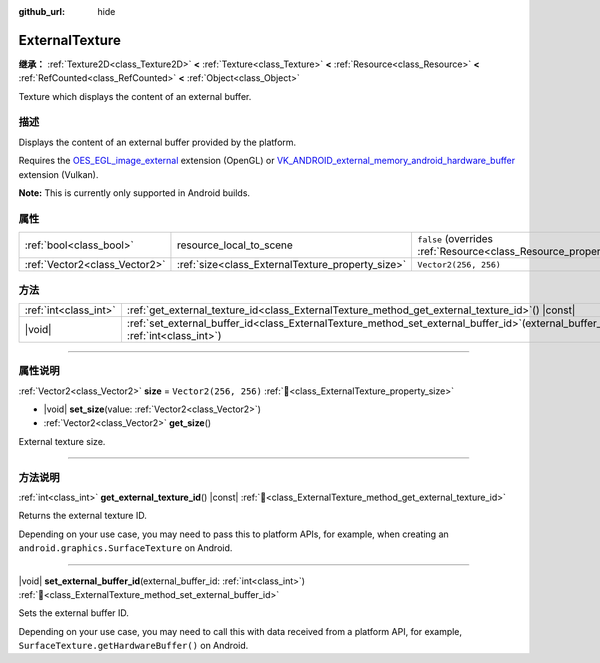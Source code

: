 :github_url: hide

.. DO NOT EDIT THIS FILE!!!
.. Generated automatically from Godot engine sources.
.. Generator: https://github.com/godotengine/godot/tree/master/doc/tools/make_rst.py.
.. XML source: https://github.com/godotengine/godot/tree/master/doc/classes/ExternalTexture.xml.

.. _class_ExternalTexture:

ExternalTexture
===============

**继承：** :ref:`Texture2D<class_Texture2D>` **<** :ref:`Texture<class_Texture>` **<** :ref:`Resource<class_Resource>` **<** :ref:`RefCounted<class_RefCounted>` **<** :ref:`Object<class_Object>`

Texture which displays the content of an external buffer.

.. rst-class:: classref-introduction-group

描述
----

Displays the content of an external buffer provided by the platform.

Requires the `OES_EGL_image_external <https://registry.khronos.org/OpenGL/extensions/OES/OES_EGL_image_external.txt>`__ extension (OpenGL) or `VK_ANDROID_external_memory_android_hardware_buffer <https://registry.khronos.org/vulkan/specs/1.1-extensions/html/vkspec.html#VK_ANDROID_external_memory_android_hardware_buffer>`__ extension (Vulkan).

\ **Note:** This is currently only supported in Android builds.

.. rst-class:: classref-reftable-group

属性
----

.. table::
   :widths: auto

   +-------------------------------+--------------------------------------------------+----------------------------------------------------------------------------------------+
   | :ref:`bool<class_bool>`       | resource_local_to_scene                          | ``false`` (overrides :ref:`Resource<class_Resource_property_resource_local_to_scene>`) |
   +-------------------------------+--------------------------------------------------+----------------------------------------------------------------------------------------+
   | :ref:`Vector2<class_Vector2>` | :ref:`size<class_ExternalTexture_property_size>` | ``Vector2(256, 256)``                                                                  |
   +-------------------------------+--------------------------------------------------+----------------------------------------------------------------------------------------+

.. rst-class:: classref-reftable-group

方法
----

.. table::
   :widths: auto

   +-----------------------+--------------------------------------------------------------------------------------------------------------------------------------+
   | :ref:`int<class_int>` | :ref:`get_external_texture_id<class_ExternalTexture_method_get_external_texture_id>`\ (\ ) |const|                                   |
   +-----------------------+--------------------------------------------------------------------------------------------------------------------------------------+
   | |void|                | :ref:`set_external_buffer_id<class_ExternalTexture_method_set_external_buffer_id>`\ (\ external_buffer_id\: :ref:`int<class_int>`\ ) |
   +-----------------------+--------------------------------------------------------------------------------------------------------------------------------------+

.. rst-class:: classref-section-separator

----

.. rst-class:: classref-descriptions-group

属性说明
--------

.. _class_ExternalTexture_property_size:

.. rst-class:: classref-property

:ref:`Vector2<class_Vector2>` **size** = ``Vector2(256, 256)`` :ref:`🔗<class_ExternalTexture_property_size>`

.. rst-class:: classref-property-setget

- |void| **set_size**\ (\ value\: :ref:`Vector2<class_Vector2>`\ )
- :ref:`Vector2<class_Vector2>` **get_size**\ (\ )

External texture size.

.. rst-class:: classref-section-separator

----

.. rst-class:: classref-descriptions-group

方法说明
--------

.. _class_ExternalTexture_method_get_external_texture_id:

.. rst-class:: classref-method

:ref:`int<class_int>` **get_external_texture_id**\ (\ ) |const| :ref:`🔗<class_ExternalTexture_method_get_external_texture_id>`

Returns the external texture ID.

Depending on your use case, you may need to pass this to platform APIs, for example, when creating an ``android.graphics.SurfaceTexture`` on Android.

.. rst-class:: classref-item-separator

----

.. _class_ExternalTexture_method_set_external_buffer_id:

.. rst-class:: classref-method

|void| **set_external_buffer_id**\ (\ external_buffer_id\: :ref:`int<class_int>`\ ) :ref:`🔗<class_ExternalTexture_method_set_external_buffer_id>`

Sets the external buffer ID.

Depending on your use case, you may need to call this with data received from a platform API, for example, ``SurfaceTexture.getHardwareBuffer()`` on Android.

.. |virtual| replace:: :abbr:`virtual (本方法通常需要用户覆盖才能生效。)`
.. |const| replace:: :abbr:`const (本方法无副作用，不会修改该实例的任何成员变量。)`
.. |vararg| replace:: :abbr:`vararg (本方法除了能接受在此处描述的参数外，还能够继续接受任意数量的参数。)`
.. |constructor| replace:: :abbr:`constructor (本方法用于构造某个类型。)`
.. |static| replace:: :abbr:`static (调用本方法无需实例，可直接使用类名进行调用。)`
.. |operator| replace:: :abbr:`operator (本方法描述的是使用本类型作为左操作数的有效运算符。)`
.. |bitfield| replace:: :abbr:`BitField (这个值是由下列位标志构成位掩码的整数。)`
.. |void| replace:: :abbr:`void (无返回值。)`
